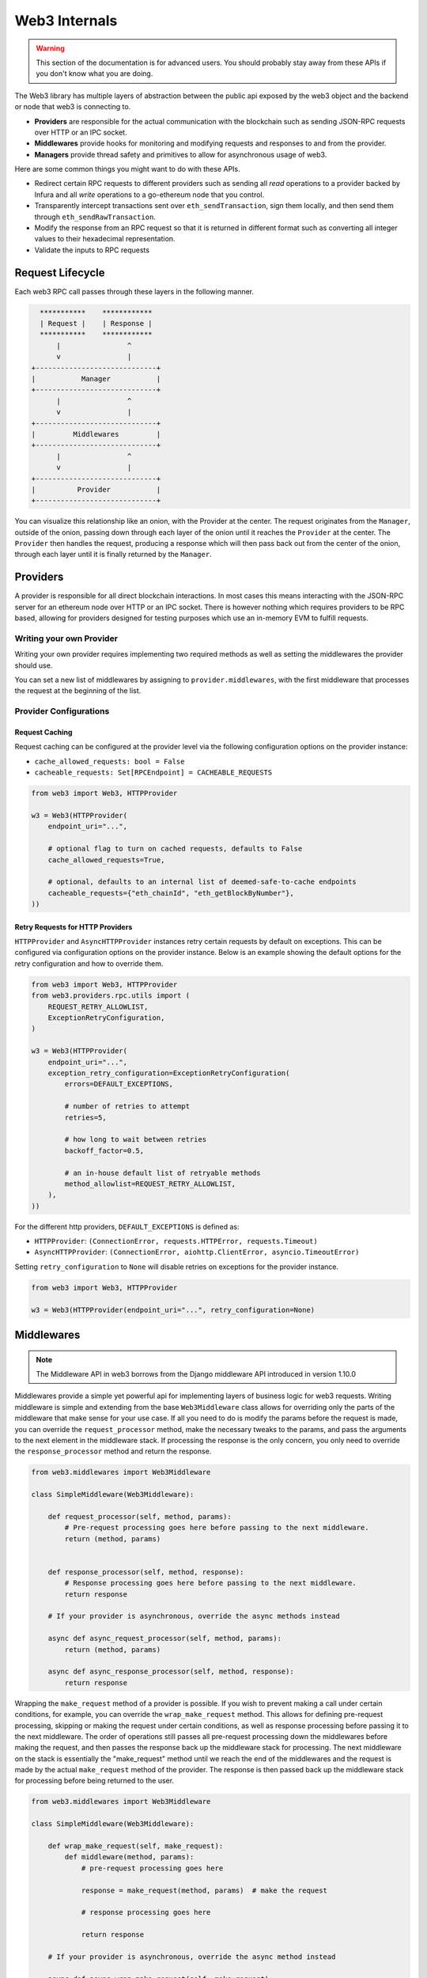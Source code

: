 Web3 Internals
==============


.. warning:: This section of the documentation is for advanced users.  You should probably stay away from these APIs if you don't know what you are doing.

The Web3 library has multiple layers of abstraction between the public api
exposed by the web3 object and the backend or node that web3 is connecting to.

* **Providers** are responsible for the actual communication with the
  blockchain such as sending JSON-RPC requests over HTTP or an IPC socket.
* **Middlewares** provide hooks for monitoring and modifying requests and
  responses to and from the provider.
* **Managers** provide thread safety and primitives to allow for asynchronous usage of web3.

Here are some common things you might want to do with these APIs.

* Redirect certain RPC requests to different providers such as sending all
  *read* operations to a provider backed by Infura and all *write* operations
  to a go-ethereum node that you control.
* Transparently intercept transactions sent over ``eth_sendTransaction``, sign
  them locally, and then send them through ``eth_sendRawTransaction``.
* Modify the response from an RPC request so that it is returned in different
  format such as converting all integer values to their hexadecimal
  representation.
* Validate the inputs to RPC requests


Request Lifecycle
-----------------

Each web3 RPC call passes through these layers in the following manner.

.. code-block:: none

                   ***********    ************
                   | Request |    | Response |
                   ***********    ************
                       |                ^
                       v                |
                 +-----------------------------+
                 |           Manager           |
                 +-----------------------------+
                       |                ^
                       v                |
                 +-----------------------------+
                 |         Middlewares         |
                 +-----------------------------+
                       |                ^
                       v                |
                 +-----------------------------+
                 |          Provider           |
                 +-----------------------------+


You can visualize this relationship like an onion, with the Provider at the
center. The request originates from the ``Manager``, outside of the onion, passing
down through each layer of the onion until it reaches the ``Provider`` at the
center. The ``Provider`` then handles the request, producing a response which will
then pass back out from the center of the onion, through each layer until it is
finally returned by the ``Manager``.


Providers
---------

A provider is responsible for all direct blockchain interactions.  In most
cases this means interacting with the JSON-RPC server for an ethereum node over
HTTP or an IPC socket.  There is however nothing which requires providers to be
RPC based, allowing for providers designed for testing purposes which use an
in-memory EVM to fulfill requests.


Writing your own Provider
~~~~~~~~~~~~~~~~~~~~~~~~~

Writing your own provider requires implementing two required methods as well as
setting the middlewares the provider should use.


.. py:method:: BaseProvider.make_request(method, params)

    Each provider class **must** implement this method.  This method **should**
    return a JSON object with either a ``'result'`` key in the case of success,
    or an ``'error'`` key in the case of failure.


    * ``method``  This will be a string representing the JSON-RPC method that
      is being called such as ``'eth_sendTransaction'``.
    * ``params``  This will be a list or other iterable of the parameters for
      the JSON-RPC method being called.


.. py:method:: BaseProvider.is_connected(show_traceback=False)

    This function should return ``True`` or ``False`` depending on whether the
    provider should be considered *connected*.  For example, an IPC socket
    based provider should return ``True`` if the socket is open and ``False``
    if the socket is closed.

    If set to ``True``, the optional ``show_traceback`` boolean will raise a
    ``ProviderConnectionError`` and provide information on why the provider should
    not be considered *connected*.


.. py:attribute:: BaseProvider.middlewares

    This should be an iterable of middlewares.

You can set a new list of middlewares by assigning to ``provider.middlewares``,
with the first middleware that processes the request at the beginning of the list.


Provider Configurations
~~~~~~~~~~~~~~~~~~~~~~~

.. _request_caching:

Request Caching
```````````````

Request caching can be configured at the provider level via the following configuration
options on the provider instance:

- ``cache_allowed_requests: bool = False``
- ``cacheable_requests: Set[RPCEndpoint] = CACHEABLE_REQUESTS``

.. code-block:: python

    from web3 import Web3, HTTPProvider

    w3 = Web3(HTTPProvider(
        endpoint_uri="...",

        # optional flag to turn on cached requests, defaults to False
        cache_allowed_requests=True,

        # optional, defaults to an internal list of deemed-safe-to-cache endpoints
        cacheable_requests={"eth_chainId", "eth_getBlockByNumber"},
    ))

.. _http_retry_requests:

Retry Requests for HTTP Providers
`````````````````````````````````

``HTTPProvider`` and ``AsyncHTTPProvider`` instances retry certain requests by default
on exceptions. This can be configured via configuration options on the provider
instance. Below is an example showing the default options for the retry configuration
and how to override them.

.. code-block:: python

    from web3 import Web3, HTTPProvider
    from web3.providers.rpc.utils import (
        REQUEST_RETRY_ALLOWLIST,
        ExceptionRetryConfiguration,
    )

    w3 = Web3(HTTPProvider(
        endpoint_uri="...",
        exception_retry_configuration=ExceptionRetryConfiguration(
            errors=DEFAULT_EXCEPTIONS,

            # number of retries to attempt
            retries=5,

            # how long to wait between retries
            backoff_factor=0.5,

            # an in-house default list of retryable methods
            method_allowlist=REQUEST_RETRY_ALLOWLIST,
        ),
    ))

For the different http providers, ``DEFAULT_EXCEPTIONS`` is defined as:

- ``HTTPProvider``: ``(ConnectionError, requests.HTTPError, requests.Timeout)``
- ``AsyncHTTPProvider``: ``(ConnectionError, aiohttp.ClientError, asyncio.TimeoutError)``

Setting ``retry_configuration`` to ``None`` will disable retries on exceptions for the
provider instance.

.. code-block:: python

    from web3 import Web3, HTTPProvider

    w3 = Web3(HTTPProvider(endpoint_uri="...", retry_configuration=None)


.. _internals__middlewares:

Middlewares
-----------

.. note:: The Middleware API in web3 borrows from the Django middleware API introduced
          in version 1.10.0

Middlewares provide a simple yet powerful api for implementing layers of business logic
for web3 requests. Writing middleware is simple and extending from the base
``Web3Middleware`` class allows for overriding only the parts of the middleware that
make sense for your use case. If all you need to do is modify the
params before the request is made, you can override the ``request_processor`` method,
make the necessary tweaks to the params, and pass the arguments to the next element in
the middleware stack. If processing the response is the only concern, you only need to
override the ``response_processor`` method and return the response.

.. code-block:: python

    from web3.middlewares import Web3Middleware

    class SimpleMiddleware(Web3Middleware):

        def request_processor(self, method, params):
            # Pre-request processing goes here before passing to the next middleware.
            return (method, params)


        def response_processor(self, method, response):
            # Response processing goes here before passing to the next middleware.
            return response

        # If your provider is asynchronous, override the async methods instead

        async def async_request_processor(self, method, params):
            return (method, params)

        async def async_response_processor(self, method, response):
            return response


Wrapping the ``make_request`` method of a provider is possible. If you wish to prevent
making a call under certain conditions, for example, you can override the
``wrap_make_request`` method. This allows for defining pre-request processing,
skipping or making the request under certain conditions, as well as response
processing before passing it to the next middleware. The order of operations still
passes all pre-request processing down the middlewares before making the request,
and then passes the response back up the middleware stack for processing. The next
middleware on the stack is essentially the "make_request" method until we reach
the end of the middlewares and the request is made by the actual ``make_request``
method of the provider. The response is then passed back up the middleware stack for
processing before being returned to the user.

.. code-block:: python

    from web3.middlewares import Web3Middleware

    class SimpleMiddleware(Web3Middleware):

        def wrap_make_request(self, make_request):
            def middleware(method, params):
                # pre-request processing goes here

                response = make_request(method, params)  # make the request

                # response processing goes here

                return response

        # If your provider is asynchronous, override the async method instead

        async def async_wrap_make_request(self, make_request):
            async def middleware(method, params):
                # pre-request processing goes here

                response = await make_request(method, params)

                # response processing goes here

                return response

            return middleware


The ``RequestManager`` object exposes the ``middleware_onion`` object to manage
middlewares. It is also exposed on the ``Web3`` object for convenience. That API is
detailed in :ref:`Modifying_Middleware`.

Middlewares are added to the middleware stack as the class itself. The ``name`` kwarg is
optional.

.. code-block:: python

    from web3 import Web3
    from my_module import (
        SimpleMiddleware,
    )

    w3 = Web3(HTTPProvider(endpoint_uri="..."))

    # add the middleware to the stack as the class
    w3.middleware_onion.add(SimpleMiddleware, name="simple_middleware")


Managers
--------

The Manager acts as a gatekeeper for the request/response lifecycle.  It is
unlikely that you will need to change the Manager as most functionality can be
implemented in the Middleware layer.

.. _internals__persistent_connection_providers:

Request Processing for Persistent Connection Providers
------------------------------------------------------

.. py:class:: web3.providers.websocket.request_processor.RequestProcessor

The ``RequestProcessor`` class is responsible for the storing and syncing up of
asynchronous requests to responses for a ``PersistentConnectionProvider``. The best
example of one such provider is the
:class:`~web3.providers.websocket.WebsocketProviderV2`. In order to send a websocket
message and receive a response to that particular request,
``PersistentConnectionProvider`` instances have to match request *id* values to
response *id* values coming back from the websocket connection. Any provider that does
not adhere to the `JSON-RPC 2.0 specification <https://www.jsonrpc.org/specification>`_
in this way will not work with ``PersistentConnectionProvider`` instances. The specifics
of how the request processor handles this are outlined below.

Listening for Responses
~~~~~~~~~~~~~~~~~~~~~~~

Implementations of the ``PersistentConnectionProvider`` class have a message listener
background task that is called when the websocket connection is established. This task
is responsible for listening for any and all messages coming in over the websocket
connection and storing them in the ``RequestProcessor`` instance internal to the
``PersistentConnectionProvider`` instance. The ``RequestProcessor`` instance is
responsible for storing the messages in the correct cache, either the one-to-one cache
or the one-to-many (subscriptions) queue, depending on whether the message has a
JSON-RPC *id* value or not.


One-To-One Requests
~~~~~~~~~~~~~~~~~~~

One-to-one requests can be summarized as any request that expects only one response
back. An example is using the ``eth`` module API to request the latest block number.

.. code-block:: python

    >>> async def wsV2_one_to_one_example():
    ...     async with AsyncWeb3.persistent_websocket(
    ...         WebsocketProviderV2(f"ws://127.0.0.1:8546")
    ...     ) as w3:
    ...         # make a request and expect a single response returned on the same line
    ...         latest_block_num = await w3.eth.block_number

    >>> asyncio.run(wsV2_one_to_one_example())

With websockets we have to call ``send()`` and asynchronously receive responses via
another means, generally by calling ``recv()`` or by iterating on the websocket
connection for messages. As outlined above, the ``PersistentConnectionProvider`` class
has a message listener background task that handles the receiving of messages.

Due to this asynchronous nature of sending and receiving, in order to make one-to-one
request-to-response calls work, we have to save the request information somewhere so
that, when the response is received, we can match it to the original request that was
made (i.e. the request with a matching *id* to the response that was received). The
stored request information is then used to process the response when it is received,
piping it through the response formatters and middlewares internal to the *web3.py*
library.

In order to store the request information, the ``RequestProcessor`` class has an
internal ``RequestInformation`` cache. The ``RequestInformation`` class saves important
information about a request.

.. py:class:: web3._utils.caching.RequestInformation

    .. py:attribute:: method

        The name of the method - e.g. "eth_subscribe".

    .. py:attribute:: params

        The params used when the call was made - e.g. ("newPendingTransactions", True).

    .. py:attribute:: response_formatters

        The formatters that will be used to process the response.

    .. py:attribute:: middleware_response_processors

        Any middleware that processes responses that is present on the instance at the
        time of the request is appended here, in order, so the response may be piped
        through that logic when it comes in.

    .. py:attribute:: subscription_id

        If the request is an ``eth_subscribe`` request, rather than
        popping this information from the cache when the response to the subscription call
        comes in (i.e. the subscription *id*), we save the subscription id with the
        request information so that we can correctly process all subscription messages
        that come in with that subscription *id*. For one-to-one request-to-response
        calls, this value is always ``None``.

One-to-one responses, those that include a JSON-RPC *id* in the response object, are
stored in an internal ``SimpleCache`` class, isolated from any one-to-many responses.
When the ``PersistentConnectionProvider`` is looking for a response internally, it will
expect the message listener task to store the response in this cache. Since the request
*id* is used in the cache key generation, it will then look for a cache key that matches
the response *id* with that of the request *id*. If the cache key is found, the response
is processed and returned to the user. If the cache key is not found, the operation will
time out and raise a ``TimeExhausted`` exception. This timeout can be configured by the
user when instantiating the ``PersistentConnectionProvider`` instance via the
``response_timeout`` keyword argument.

One-To-Many Requests
~~~~~~~~~~~~~~~~~~~~

One-to-many requests can be summarized by any request that expects many responses as a
result of the initial request. The only current example is the ``eth_subscribe``
request. The initial ``eth_subscribe`` request expects only one response, the
subscription *id* value, but it also expects to receive many ``eth_subscription``
messages if and when the request is successful. For this reason, the original request
is considered a one-to-one request so that a subscription *id* can be returned to the
user on the same line, but the ``process_subscriptions()`` method on the
:class:`~web3.providers.websocket.WebsocketConnection` class, the public API for
interacting with the active websocket connection, is set up to receive
``eth_subscription`` responses over an asynchronous interator pattern.

.. code-block:: python

    >>> async def ws_v2_subscription_example():
    ...     async with AsyncWeb3.persistent_websocket(
    ...         WebsocketProviderV2(f"ws://127.0.0.1:8546")
    ...     ) as w3:
    ...         # Subscribe to new block headers and receive the subscription_id.
    ...         # A one-to-one call with a trigger for many responses
    ...         subscription_id = await w3.eth.subscribe("newHeads")
    ...
    ...         # Listen to the websocket for the many responses utilizing the ``w3.ws``
    ...         # ``WebsocketConnection`` public API method ``process_subscriptions()``
    ...         async for response in w3.ws.process_subscriptions():
    ...             # Receive only one-to-many responses here so that we don't
    ...             # accidentally return the response for a one-to-one request in this
    ...             # block
    ...
    ...             print(f"{response}\n")
    ...
    ...             if some_condition:
    ...                 # unsubscribe from new block headers, another one-to-one request
    ...                 is_unsubscribed = await w3.eth.unsubscribe(subscription_id)
    ...                 if is_unsubscribed:
    ...                     break

    >>> asyncio.run(ws_v2_subscription_example())

One-to-many responses, those that do not include a JSON-RPC *id* in the response object,
are stored in an internal ``asyncio.Queue`` instance, isolated from any one-to-one
responses. When the ``PersistentConnectionProvider`` is looking for one-to-many
responses internally, it will expect the message listener task to store these messages
in this queue. Since the order of the messages is important, the queue is a FIFO queue.
The ``process_subscriptions()`` method on the ``WebsocketConnection`` class is set up
to pop messages from this queue as FIFO over an asynchronous iterator pattern.

If the stream of messages from the websocket is not being interrupted by any other
tasks, the queue will generally be in sync with the messages coming in over the
websocket. That is, the message listener will put a message in the queue and the
``process_subscriptions()`` method will pop that message from the queue and yield
control of the loop back to the listener. This will continue until the websocket
connection is closed or the user unsubscribes from the subscription. If the stream of
messages lags a bit, or the provider is not consuming messages but has subscribed to
a subscription, this internal queue may fill up with messages until it reaches its max
size and then trigger a waiting ``asyncio.Event`` until the provider begins consuming
messages from the queue again. For this reason, it's important to begin consuming
messages from the queue, via the ``process_subscriptions()`` method, as soon as a
subscription is made.
